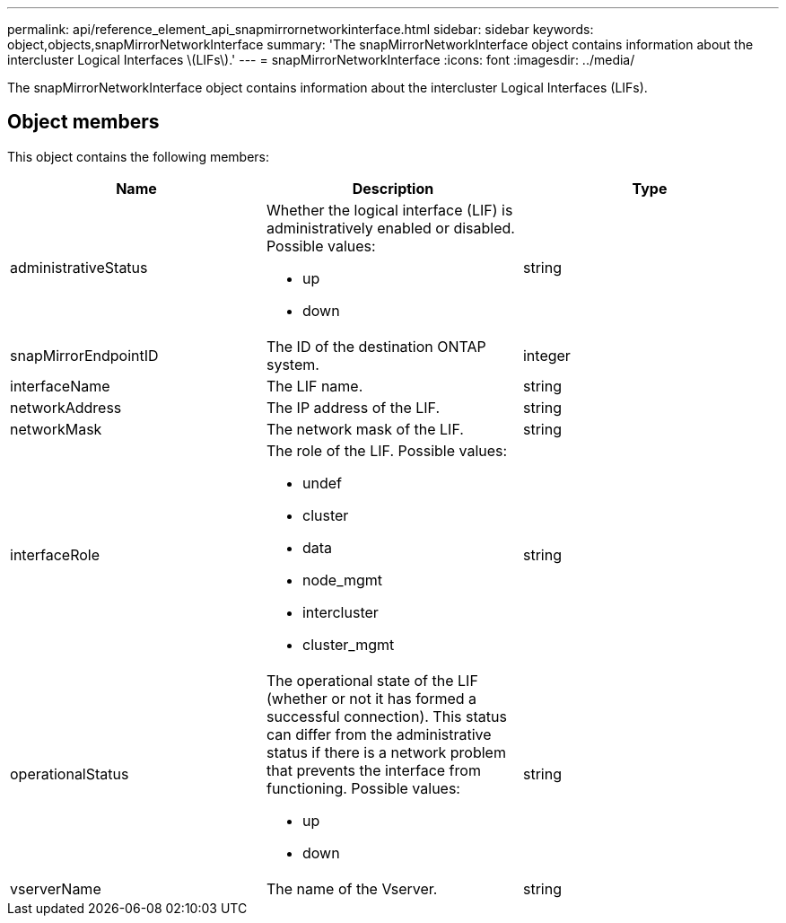 ---
permalink: api/reference_element_api_snapmirrornetworkinterface.html
sidebar: sidebar
keywords: object,objects,snapMirrorNetworkInterface
summary: 'The snapMirrorNetworkInterface object contains information about the intercluster Logical Interfaces \(LIFs\).'
---
= snapMirrorNetworkInterface
:icons: font
:imagesdir: ../media/

[.lead]
The snapMirrorNetworkInterface object contains information about the intercluster Logical Interfaces (LIFs).

== Object members

This object contains the following members:

[options="header"]
|===
|Name |Description |Type
a|
administrativeStatus
a|
Whether the logical interface (LIF) is administratively enabled or disabled. Possible values:

* up
* down

a|
string
a|
snapMirrorEndpointID
a|
The ID of the destination ONTAP system.
a|
integer
a|
interfaceName
a|
The LIF name.
a|
string
a|
networkAddress
a|
The IP address of the LIF.
a|
string
a|
networkMask
a|
The network mask of the LIF.
a|
string
a|
interfaceRole
a|
The role of the LIF. Possible values:

* undef
* cluster
* data
* node_mgmt
* intercluster
* cluster_mgmt

a|
string
a|
operationalStatus
a|
The operational state of the LIF (whether or not it has formed a successful connection). This status can differ from the administrative status if there is a network problem that prevents the interface from functioning. Possible values:

* up
* down

a|
string
a|
vserverName
a|
The name of the Vserver.
a|
string
|===
